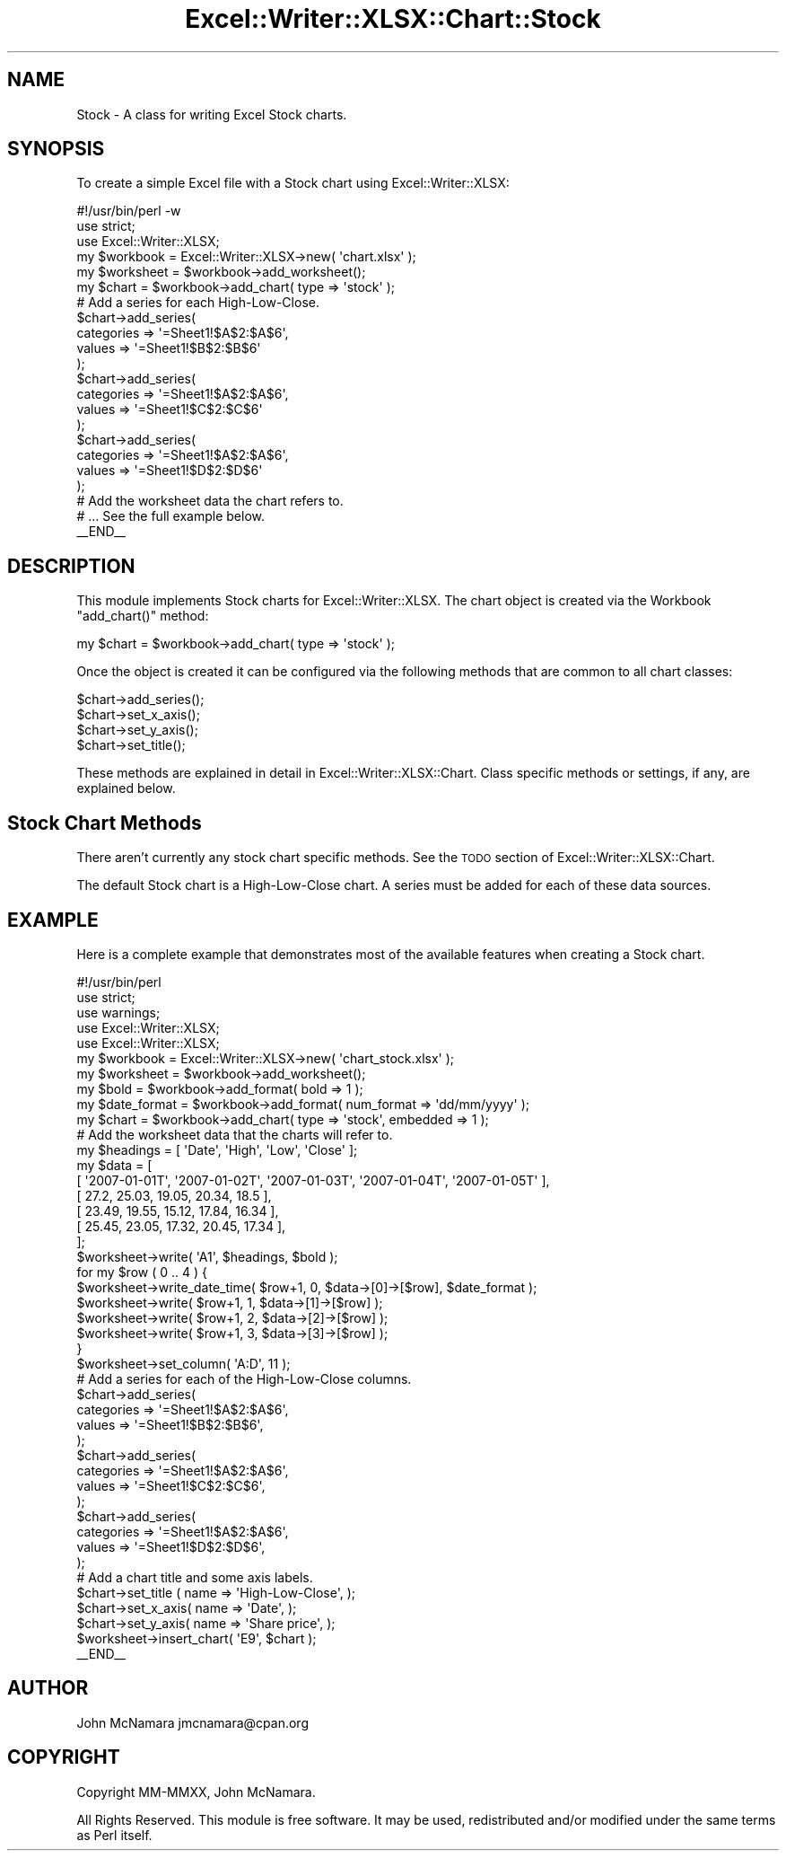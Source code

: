 .\" Automatically generated by Pod::Man 4.14 (Pod::Simple 3.40)
.\"
.\" Standard preamble:
.\" ========================================================================
.de Sp \" Vertical space (when we can't use .PP)
.if t .sp .5v
.if n .sp
..
.de Vb \" Begin verbatim text
.ft CW
.nf
.ne \\$1
..
.de Ve \" End verbatim text
.ft R
.fi
..
.\" Set up some character translations and predefined strings.  \*(-- will
.\" give an unbreakable dash, \*(PI will give pi, \*(L" will give a left
.\" double quote, and \*(R" will give a right double quote.  \*(C+ will
.\" give a nicer C++.  Capital omega is used to do unbreakable dashes and
.\" therefore won't be available.  \*(C` and \*(C' expand to `' in nroff,
.\" nothing in troff, for use with C<>.
.tr \(*W-
.ds C+ C\v'-.1v'\h'-1p'\s-2+\h'-1p'+\s0\v'.1v'\h'-1p'
.ie n \{\
.    ds -- \(*W-
.    ds PI pi
.    if (\n(.H=4u)&(1m=24u) .ds -- \(*W\h'-12u'\(*W\h'-12u'-\" diablo 10 pitch
.    if (\n(.H=4u)&(1m=20u) .ds -- \(*W\h'-12u'\(*W\h'-8u'-\"  diablo 12 pitch
.    ds L" ""
.    ds R" ""
.    ds C` ""
.    ds C' ""
'br\}
.el\{\
.    ds -- \|\(em\|
.    ds PI \(*p
.    ds L" ``
.    ds R" ''
.    ds C`
.    ds C'
'br\}
.\"
.\" Escape single quotes in literal strings from groff's Unicode transform.
.ie \n(.g .ds Aq \(aq
.el       .ds Aq '
.\"
.\" If the F register is >0, we'll generate index entries on stderr for
.\" titles (.TH), headers (.SH), subsections (.SS), items (.Ip), and index
.\" entries marked with X<> in POD.  Of course, you'll have to process the
.\" output yourself in some meaningful fashion.
.\"
.\" Avoid warning from groff about undefined register 'F'.
.de IX
..
.nr rF 0
.if \n(.g .if rF .nr rF 1
.if (\n(rF:(\n(.g==0)) \{\
.    if \nF \{\
.        de IX
.        tm Index:\\$1\t\\n%\t"\\$2"
..
.        if !\nF==2 \{\
.            nr % 0
.            nr F 2
.        \}
.    \}
.\}
.rr rF
.\" ========================================================================
.\"
.IX Title "Excel::Writer::XLSX::Chart::Stock 3"
.TH Excel::Writer::XLSX::Chart::Stock 3 "2020-08-06" "perl v5.32.0" "User Contributed Perl Documentation"
.\" For nroff, turn off justification.  Always turn off hyphenation; it makes
.\" way too many mistakes in technical documents.
.if n .ad l
.nh
.SH "NAME"
Stock \- A class for writing Excel Stock charts.
.SH "SYNOPSIS"
.IX Header "SYNOPSIS"
To create a simple Excel file with a Stock chart using Excel::Writer::XLSX:
.PP
.Vb 1
\&    #!/usr/bin/perl \-w
\&
\&    use strict;
\&    use Excel::Writer::XLSX;
\&
\&    my $workbook  = Excel::Writer::XLSX\->new( \*(Aqchart.xlsx\*(Aq );
\&    my $worksheet = $workbook\->add_worksheet();
\&
\&    my $chart = $workbook\->add_chart( type => \*(Aqstock\*(Aq );
\&
\&    # Add a series for each High\-Low\-Close.
\&    $chart\->add_series(
\&        categories => \*(Aq=Sheet1!$A$2:$A$6\*(Aq,
\&        values     => \*(Aq=Sheet1!$B$2:$B$6\*(Aq
\&    );
\&
\&    $chart\->add_series(
\&        categories => \*(Aq=Sheet1!$A$2:$A$6\*(Aq,
\&        values     => \*(Aq=Sheet1!$C$2:$C$6\*(Aq
\&    );
\&
\&    $chart\->add_series(
\&        categories => \*(Aq=Sheet1!$A$2:$A$6\*(Aq,
\&        values     => \*(Aq=Sheet1!$D$2:$D$6\*(Aq
\&    );
\&
\&    # Add the worksheet data the chart refers to.
\&    # ... See the full example below.
\&
\&    _\|_END_\|_
.Ve
.SH "DESCRIPTION"
.IX Header "DESCRIPTION"
This module implements Stock charts for Excel::Writer::XLSX. The chart object is created via the Workbook \f(CW\*(C`add_chart()\*(C'\fR method:
.PP
.Vb 1
\&    my $chart = $workbook\->add_chart( type => \*(Aqstock\*(Aq );
.Ve
.PP
Once the object is created it can be configured via the following methods that are common to all chart classes:
.PP
.Vb 4
\&    $chart\->add_series();
\&    $chart\->set_x_axis();
\&    $chart\->set_y_axis();
\&    $chart\->set_title();
.Ve
.PP
These methods are explained in detail in Excel::Writer::XLSX::Chart. Class specific methods or settings, if any, are explained below.
.SH "Stock Chart Methods"
.IX Header "Stock Chart Methods"
There aren't currently any stock chart specific methods. See the \s-1TODO\s0 section of Excel::Writer::XLSX::Chart.
.PP
The default Stock chart is a High-Low-Close chart. A series must be added for each of these data sources.
.SH "EXAMPLE"
.IX Header "EXAMPLE"
Here is a complete example that demonstrates most of the available features when creating a Stock chart.
.PP
.Vb 1
\&    #!/usr/bin/perl
\&
\&    use strict;
\&    use warnings;
\&    use Excel::Writer::XLSX;
\&    use Excel::Writer::XLSX;
\&
\&    my $workbook    = Excel::Writer::XLSX\->new( \*(Aqchart_stock.xlsx\*(Aq );
\&    my $worksheet   = $workbook\->add_worksheet();
\&    my $bold        = $workbook\->add_format( bold => 1 );
\&    my $date_format = $workbook\->add_format( num_format => \*(Aqdd/mm/yyyy\*(Aq );
\&    my $chart       = $workbook\->add_chart( type => \*(Aqstock\*(Aq, embedded => 1 );
\&
\&
\&    # Add the worksheet data that the charts will refer to.
\&    my $headings = [ \*(AqDate\*(Aq, \*(AqHigh\*(Aq, \*(AqLow\*(Aq, \*(AqClose\*(Aq ];
\&    my $data = [
\&
\&        [ \*(Aq2007\-01\-01T\*(Aq, \*(Aq2007\-01\-02T\*(Aq, \*(Aq2007\-01\-03T\*(Aq, \*(Aq2007\-01\-04T\*(Aq, \*(Aq2007\-01\-05T\*(Aq ],
\&        [ 27.2,  25.03, 19.05, 20.34, 18.5 ],
\&        [ 23.49, 19.55, 15.12, 17.84, 16.34 ],
\&        [ 25.45, 23.05, 17.32, 20.45, 17.34 ],
\&
\&    ];
\&
\&    $worksheet\->write( \*(AqA1\*(Aq, $headings, $bold );
\&
\&    for my $row ( 0 .. 4 ) {
\&        $worksheet\->write_date_time( $row+1, 0, $data\->[0]\->[$row], $date_format );
\&        $worksheet\->write( $row+1, 1, $data\->[1]\->[$row] );
\&        $worksheet\->write( $row+1, 2, $data\->[2]\->[$row] );
\&        $worksheet\->write( $row+1, 3, $data\->[3]\->[$row] );
\&
\&    }
\&
\&    $worksheet\->set_column( \*(AqA:D\*(Aq, 11 );
\&
\&    # Add a series for each of the High\-Low\-Close columns.
\&    $chart\->add_series(
\&        categories => \*(Aq=Sheet1!$A$2:$A$6\*(Aq,
\&        values     => \*(Aq=Sheet1!$B$2:$B$6\*(Aq,
\&    );
\&
\&    $chart\->add_series(
\&        categories => \*(Aq=Sheet1!$A$2:$A$6\*(Aq,
\&        values     => \*(Aq=Sheet1!$C$2:$C$6\*(Aq,
\&    );
\&
\&    $chart\->add_series(
\&        categories => \*(Aq=Sheet1!$A$2:$A$6\*(Aq,
\&        values     => \*(Aq=Sheet1!$D$2:$D$6\*(Aq,
\&    );
\&
\&    # Add a chart title and some axis labels.
\&    $chart\->set_title ( name => \*(AqHigh\-Low\-Close\*(Aq, );
\&    $chart\->set_x_axis( name => \*(AqDate\*(Aq, );
\&    $chart\->set_y_axis( name => \*(AqShare price\*(Aq, );
\&
\&
\&    $worksheet\->insert_chart( \*(AqE9\*(Aq, $chart );
\&
\&    _\|_END_\|_
.Ve
.SH "AUTHOR"
.IX Header "AUTHOR"
John McNamara jmcnamara@cpan.org
.SH "COPYRIGHT"
.IX Header "COPYRIGHT"
Copyright MM-MMXX, John McNamara.
.PP
All Rights Reserved. This module is free software. It may be used, redistributed and/or modified under the same terms as Perl itself.
